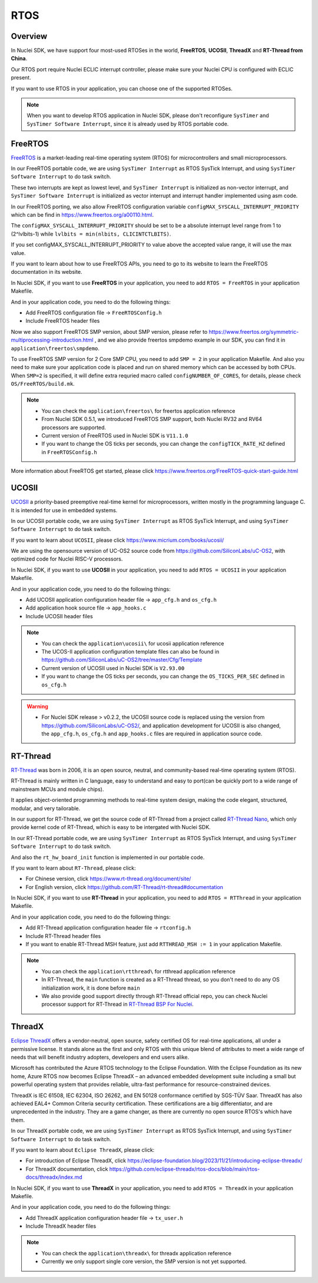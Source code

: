 .. _design_rtos:

RTOS
====

.. _design_rtos_overview:

Overview
--------

In Nuclei SDK, we have support four most-used RTOSes in the world,
**FreeRTOS**, **UCOSII**, **ThreadX** and **RT-Thread from China**.

Our RTOS port require Nuclei ECLIC interrupt controller, please make sure
your Nuclei CPU is configured with ECLIC present.

If you want to use RTOS in your application, you can choose one
of the supported RTOSes.

.. note::

    When you want to develop RTOS application in Nuclei SDK, please
    don't reconfigure ``SysTimer`` and ``SysTimer Software Interrupt``,
    since it is already used by RTOS portable code.

.. _design_rtos_freertos:

FreeRTOS
--------

`FreeRTOS`_ is a market-leading real-time operating system (RTOS) for
microcontrollers and small microprocessors.

In our FreeRTOS portable code, we are using ``SysTimer Interrupt`` as RTOS SysTick
Interrupt, and using ``SysTimer Software Interrupt`` to do task switch.

These two interrupts are kept as lowest level, and ``SysTimer Interrupt``
is initialized as non-vector interrupt, and ``SysTimer Software Interrupt``
is initialized as vector interrupt and interrupt handler implemented using asm code.

In our FreeRTOS porting, we also allow FreeRTOS configuration variable
``configMAX_SYSCALL_INTERRUPT_PRIORITY`` which can be find in https://www.freertos.org/a00110.html.

The ``configMAX_SYSCALL_INTERRUPT_PRIORITY`` should be set to be a
absolute interrupt level range from 1 to (2^lvlbits-1) while ``lvlbits = min(nlbits, CLICINTCTLBITS)``.

If you set configMAX_SYSCALL_INTERRUPT_PRIORITY to value above the accepted
value range, it will use the max value.

If you want to learn about how to use FreeRTOS APIs, you need to go to
its website to learn the FreeRTOS documentation in its website.

In Nuclei SDK, if you want to use **FreeRTOS** in your application, you need
to add ``RTOS = FreeRTOS`` in your application Makefile.

And in your application code, you need to do the following things:

* Add FreeRTOS configuration file -> ``FreeRTOSConfig.h``
* Include FreeRTOS header files

Now we also support FreeRTOS SMP version, about SMP version, please refer to
https://www.freertos.org/symmetric-multiprocessing-introduction.html , and we also
provide freertos smpdemo example in our SDK, you can find it in
``application\freertos\smpdemo``.

To use FreeRTOS SMP version for 2 Core SMP CPU, you need to add ``SMP = 2`` in your application Makefile.
And also you need to make sure your application code is placed and run on shared memory which can be
accessed by both CPUs. When ``SMP=2`` is specified, it will define extra requried macro called ``configNUMBER_OF_CORES``,
for details, please check ``OS/FreeRTOS/build.mk``.

.. note::

    * You can check the ``application\freertos\`` for freertos application reference
    * From Nuclei SDK 0.5.1, we introduced FreeRTOS SMP support, both Nuclei RV32 and RV64 processors are supported.
    * Current version of FreeRTOS used in Nuclei SDK is ``V11.1.0``
    * If you want to change the OS ticks per seconds, you can change the ``configTICK_RATE_HZ``
      defined in ``FreeRTOSConfig.h``

More information about FreeRTOS get started, please click
https://www.freertos.org/FreeRTOS-quick-start-guide.html

.. _design_rtos_ucosii:

UCOSII
------

`UCOSII`_ a priority-based preemptive real-time kernel for microprocessors,
written mostly in the programming language C. It is intended for use in embedded systems.

In our UCOSII portable code, we are using ``SysTimer Interrupt`` as RTOS SysTick
Interrupt, and using ``SysTimer Software Interrupt`` to do task switch.

If you want to learn about ``UCOSII``, please click https://www.micrium.com/books/ucosii/

We are using the opensource version of UC-OS2 source code from https://github.com/SiliconLabs/uC-OS2,
with optimized code for Nuclei RISC-V processors.

In Nuclei SDK, if you want to use **UCOSII** in your application, you need
to add ``RTOS = UCOSII`` in your application Makefile.

And in your application code, you need to do the following things:

* Add UCOSII application configuration header file -> ``app_cfg.h`` and ``os_cfg.h``
* Add application hook source file -> ``app_hooks.c``
* Include UCOSII header files

.. note::

    * You can check the ``application\ucosii\`` for ucosii application reference
    * The UCOS-II application configuration template files can also be found in
      https://github.com/SiliconLabs/uC-OS2/tree/master/Cfg/Template
    * Current version of UCOSII used in Nuclei SDK is ``V2.93.00``
    * If you want to change the OS ticks per seconds, you can change the ``OS_TICKS_PER_SEC``
      defined in ``os_cfg.h``


.. warning::

   * For Nuclei SDK release > v0.2.2, the UCOSII source code is replaced using the
     version from https://github.com/SiliconLabs/uC-OS2/, and application development
     for UCOSII is also changed, the ``app_cfg.h``, ``os_cfg.h`` and ``app_hooks.c`` files
     are required in application source code.


.. _design_rtos_rtthread:

RT-Thread
---------

`RT-Thread`_ was born in 2006, it is an open source, neutral,
and community-based real-time operating system (RTOS).

RT-Thread is mainly written in C language, easy to understand and easy
to port(can be quickly port to a wide range of mainstream MCUs and module chips).

It applies object-oriented programming methods to real-time system design,
making the code elegant, structured, modular, and very tailorable.

In our support for RT-Thread, we get the source code of RT-Thread from a project
called `RT-Thread Nano`_, which only provide kernel code of RT-Thread, which is easy
to be intergated with Nuclei SDK.

In our RT-Thread portable code, we are using ``SysTimer Interrupt`` as RTOS SysTick
Interrupt, and using ``SysTimer Software Interrupt`` to do task switch.

And also the ``rt_hw_board_init`` function is implemented in our portable code.

If you want to learn about ``RT-Thread``, please click:

* For Chinese version, click https://www.rt-thread.org/document/site/
* For English version, click https://github.com/RT-Thread/rt-thread#documentation

In Nuclei SDK, if you want to use **RT-Thread** in your application, you need
to add ``RTOS = RTThread`` in your application Makefile.

And in your application code, you need to do the following things:

* Add RT-Thread application configuration header file -> ``rtconfig.h``
* Include RT-Thread header files
* If you want to enable RT-Thread MSH feature, just add ``RTTHREAD_MSH := 1`` in
  your application Makefile.

.. note::

    * You can check the ``application\rtthread\`` for rtthread application reference
    * In RT-Thread, the ``main`` function is created as a RT-Thread thread,
      so you don't need to do any OS initialization work, it is done before ``main``
    * We also provide good support directly through RT-Thread official repo,
      you can check Nuclei processor support for RT-Thread in `RT-Thread BSP For Nuclei`_.

.. _design_rtos_threadx:

ThreadX
-------

`Eclipse ThreadX`_ offers a vendor-neutral, open source, safety certified OS for real-time applications,
all under a permissive license. It stands alone as the first and only RTOS with this unique blend of
attributes to meet a wide range of needs that will benefit industry adopters, developers and end users alike.

Microsoft has contributed the Azure RTOS technology to the Eclipse Foundation.
With the Eclipse Foundation as its new home, Azure RTOS now becomes Eclipse ThreadX – an advanced embedded
development suite including a small but powerful operating system that provides reliable, ultra-fast performance
for resource-constrained devices.

ThreadX is IEC 61508, IEC 62304, ISO 26262, and EN 50128 conformance certified by SGS-TÜV Saar.
ThreadX has also achieved EAL4+ Common Criteria security certification.
These certifications are a big differentiator, and are unprecedented in the industry.
They are a game changer, as there are currently no open source RTOS's which have them.

In our ThreadX portable code, we are using ``SysTimer Interrupt`` as RTOS SysTick
Interrupt, and using ``SysTimer Software Interrupt`` to do task switch.

If you want to learn about ``Eclipse ThreadX``, please click:

* For introduction of Eclipse ThreadX, click https://eclipse-foundation.blog/2023/11/21/introducing-eclipse-threadx/
* For ThreadX documentation, click https://github.com/eclipse-threadx/rtos-docs/blob/main/rtos-docs/threadx/index.md

In Nuclei SDK, if you want to use **ThreadX** in your application, you need
to add ``RTOS = ThreadX`` in your application Makefile.

And in your application code, you need to do the following things:

* Add ThreadX application configuration header file -> ``tx_user.h``
* Include ThreadX header files

.. note::

    * You can check the ``application\threadx\`` for threadx application reference
    * Currently we only support single core version, the SMP version is not yet supported.

.. _FreeRTOS: https://www.freertos.org/
.. _UCOSII: https://www.micrium.com/
.. _RT_Thread: https://www.rt-thread.org/
.. _RT-Thread Nano: https://github.com/RT-Thread/rtthread-nano
.. _Eclipse ThreadX: https://github.com/eclipse-threadx/threadx
.. _RT-Thread BSP For Nuclei: https://github.com/RT-Thread/rt-thread/tree/master/bsp/nuclei/
